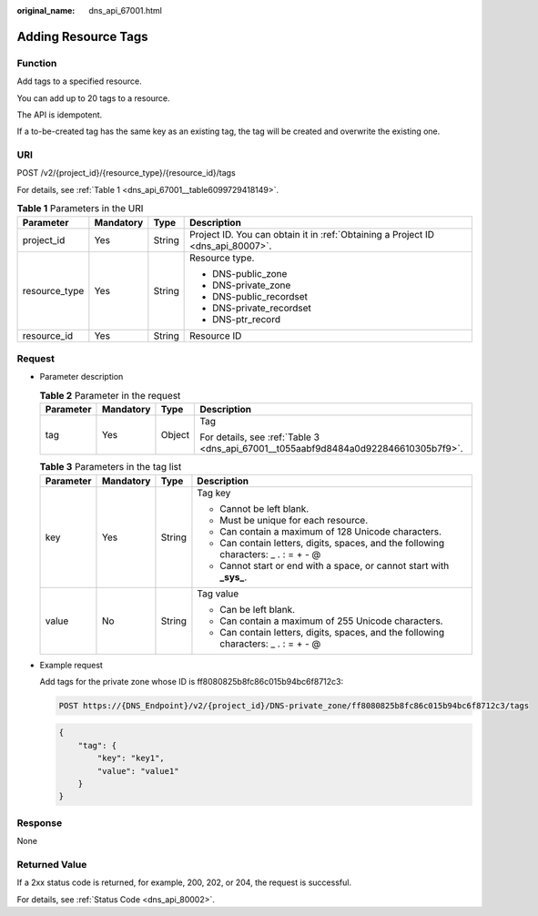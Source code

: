 :original_name: dns_api_67001.html

.. _dns_api_67001:

Adding Resource Tags
====================

Function
--------

Add tags to a specified resource.

You can add up to 20 tags to a resource.

The API is idempotent.

If a to-be-created tag has the same key as an existing tag, the tag will be created and overwrite the existing one.

URI
---

POST /v2/{project_id}/{resource_type}/{resource_id}/tags

For details, see :ref:`Table 1 <dns_api_67001__table6099729418149>`.

.. _dns_api_67001__table6099729418149:

.. table:: **Table 1** Parameters in the URI

   +-----------------+-----------------+-----------------+---------------------------------------------------------------------------------+
   | Parameter       | Mandatory       | Type            | Description                                                                     |
   +=================+=================+=================+=================================================================================+
   | project_id      | Yes             | String          | Project ID. You can obtain it in :ref:`Obtaining a Project ID <dns_api_80007>`. |
   +-----------------+-----------------+-----------------+---------------------------------------------------------------------------------+
   | resource_type   | Yes             | String          | Resource type.                                                                  |
   |                 |                 |                 |                                                                                 |
   |                 |                 |                 | -  DNS-public_zone                                                              |
   |                 |                 |                 | -  DNS-private_zone                                                             |
   |                 |                 |                 | -  DNS-public_recordset                                                         |
   |                 |                 |                 | -  DNS-private_recordset                                                        |
   |                 |                 |                 | -  DNS-ptr_record                                                               |
   +-----------------+-----------------+-----------------+---------------------------------------------------------------------------------+
   | resource_id     | Yes             | String          | Resource ID                                                                     |
   +-----------------+-----------------+-----------------+---------------------------------------------------------------------------------+

Request
-------

-  Parameter description

   .. table:: **Table 2** Parameter in the request

      +-----------------+-----------------+-----------------+-------------------------------------------------------------------------------------+
      | Parameter       | Mandatory       | Type            | Description                                                                         |
      +=================+=================+=================+=====================================================================================+
      | tag             | Yes             | Object          | Tag                                                                                 |
      |                 |                 |                 |                                                                                     |
      |                 |                 |                 | For details, see :ref:`Table 3 <dns_api_67001__t055aabf9d8484a0d922846610305b7f9>`. |
      +-----------------+-----------------+-----------------+-------------------------------------------------------------------------------------+

   .. _dns_api_67001__t055aabf9d8484a0d922846610305b7f9:

   .. table:: **Table 3** Parameters in the tag list

      +-----------------+-----------------+-----------------+--------------------------------------------------------------------------------------+
      | Parameter       | Mandatory       | Type            | Description                                                                          |
      +=================+=================+=================+======================================================================================+
      | key             | Yes             | String          | Tag key                                                                              |
      |                 |                 |                 |                                                                                      |
      |                 |                 |                 | -  Cannot be left blank.                                                             |
      |                 |                 |                 | -  Must be unique for each resource.                                                 |
      |                 |                 |                 | -  Can contain a maximum of 128 Unicode characters.                                  |
      |                 |                 |                 | -  Can contain letters, digits, spaces, and the following characters: \_ . : = + - @ |
      |                 |                 |                 | -  Cannot start or end with a space, or cannot start with **\_sys\_**.               |
      +-----------------+-----------------+-----------------+--------------------------------------------------------------------------------------+
      | value           | No              | String          | Tag value                                                                            |
      |                 |                 |                 |                                                                                      |
      |                 |                 |                 | -  Can be left blank.                                                                |
      |                 |                 |                 | -  Can contain a maximum of 255 Unicode characters.                                  |
      |                 |                 |                 | -  Can contain letters, digits, spaces, and the following characters: \_ . : = + - @ |
      +-----------------+-----------------+-----------------+--------------------------------------------------------------------------------------+

-  Example request

   Add tags for the private zone whose ID is ff8080825b8fc86c015b94bc6f8712c3:

   .. code-block:: text

      POST https://{DNS_Endpoint}/v2/{project_id}/DNS-private_zone/ff8080825b8fc86c015b94bc6f8712c3/tags

   .. code-block::

      {
          "tag": {
              "key": "key1",
              "value": "value1"
          }
      }

Response
--------

None

Returned Value
--------------

If a 2xx status code is returned, for example, 200, 202, or 204, the request is successful.

For details, see :ref:`Status Code <dns_api_80002>`.
